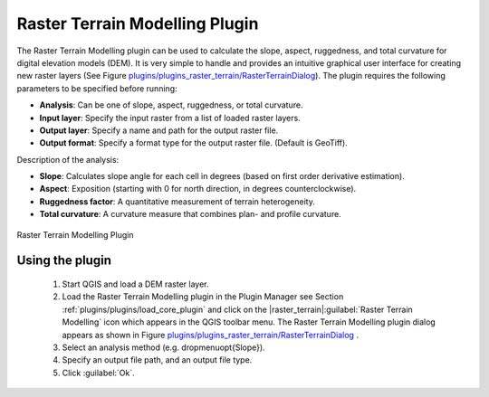 ..  !TeX  root  =  user_guide.tex

.. _`rasterrain`:
===============================
Raster Terrain Modelling Plugin
===============================


.. when the revision of a section has been finalized, 
.. comment out the following line:
.. \updatedisclaimer

The Raster Terrain Modelling plugin can be used to calculate the slope, aspect, 
ruggedness, and total curvature for digital elevation models (DEM). It is very 
simple to handle and provides an intuitive graphical user interface for 
creating new raster layers (See Figure `plugins/plugins_raster_terrain/RasterTerrainDialog`_).
The plugin requires the following parameters to be specified before running:

.. FIXME: need to define rst style for [label=--]
*  **Analysis**: Can be one of slope, aspect, ruggedness, or total curvature.
*  **Input layer**: Specify the input raster from a list of loaded raster layers.
*  **Output layer**: Specify a name and path for the output raster file.
*  **Output format**: Specify a format type for the output raster file. (Default is GeoTiff).



Description of the analysis:

.. FIXME: need to define rst style for [label=--]
*  **Slope**: Calculates slope angle for each cell in degrees (based on first order derivative estimation).
*  **Aspect**: Exposition (starting with 0 for north direction, in degrees counterclockwise).
*  **Ruggedness factor**: A quantitative measurement of terrain heterogeneity.
*  **Total curvature**: A curvature measure that combines plan- and profile curvature.

.. _`plugins/plugins_raster_terrain/RasterTerrainDialog`:

.. figure:: img/en/plugins_raster_terrain/raster_terrain_dialog.png
   :align: center
   :width: 40em

Raster Terrain Modelling Plugin

.. _`raster_terrain_usage`

Using the plugin
---------------- 

  #.  Start QGIS and load a DEM raster layer. 
  #.  Load the Raster Terrain Modelling plugin in the Plugin Manager see Section :ref:`plugins/plugins/load_core_plugin` and click on the |raster_terrain|:guilabel:`Raster Terrain Modelling` icon which appears in the QGIS toolbar menu. The Raster Terrain Modelling plugin dialog appears as shown in Figure `plugins/plugins_raster_terrain/RasterTerrainDialog`_ .
  #.  Select an analysis method (e.g. \dropmenuopt{Slope}).
  #.  Specify an output file
      path, and an output file type.
  #.  Click :guilabel:`Ok`.


.. \FloatBarrier
